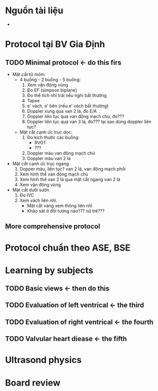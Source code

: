 * Nguồn tài liệu
  -
* Protocol tại BV Gia Định
** TODO Minimal protocol <- do this firs
   - Mặt cắt từ mỏm
     - 4 buồng - 2 buồng - 5 buồng:
       1. Xem vận động vùng
	   2. Đo EF (simpson biplane)
	   3. Đo thể tích nhĩ trái nếu nghi bất thường
	   4. Tapse
	   5. e' vách, e' bên (nếu e' vách bất thường)
	   6. Doppler xung qua van 2 lá, đo E/A
	   7. Doppler liên tục qua van động mạch chủ, đo???
	   8. Doppler liên tục qua van 3 lá, đo??? tại sao dùng doppler liên tục?
     - Mặt cắt cạnh ức trục dọc:
       1. Đo kích thước các buồng:
          - RVOT
	      - ???
       2. Doppler màu van động mạch chủ
       3. Doppler màu van 2 lá
   - Mặt cắt cạnh ức trục ngang
     1. Dopper màu, liên tục? van 2 lá, van động mạch phổi
     2. Xem hình thể van động mạch chủ
     3. Xem hình thể van 2 lá qua mặt cắt ngang van 2 lá
     4. Xem vận động vùng
   - Mặt cắt dưới sườn
     1. Đo IVC
     2. Xem vách liên nhĩ.
        + Mặt cắt vàng xem thông liên nhĩ
        + Khảo sát ở đối tượng nào??? nữ trẻ???
** More comprehensive protocol
* Protocol chuẩn theo ASE, BSE
* Learning by subjects
** TODO Basic views <- then do this
** TODO Evaluation of left ventrical <- the third
** TODO Evaluation of right ventrical <- the fourth
** TODO Valvular heart diease <- the fifth
* Ultrasond physics
* Board review
